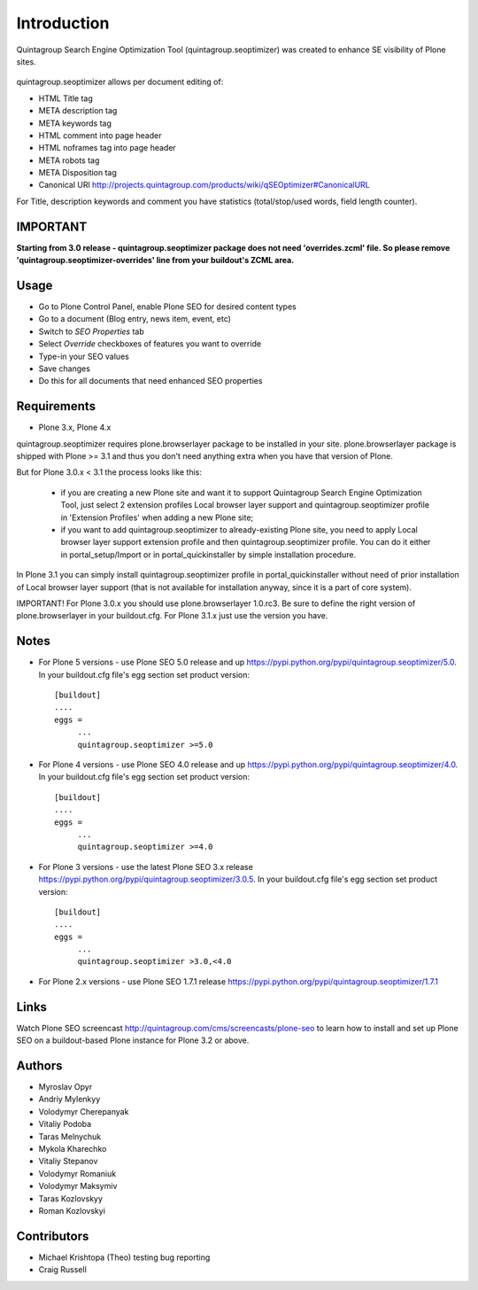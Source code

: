 Introduction
============

Quintagroup Search Engine Optimization Tool (quintagroup.seoptimizer)
was created to enhance SE visibility of Plone sites.

.. figure:: http://quintagroup.com/services/plone-development/products/qSEOptimizer/plone-seo.png

.. image:: https://travis-ci.org/quintagroup/quintagroup.seoptimizer.png
	:target: https://travis-ci.org/quintagroup/quintagroup.seoptimizer

.. image:: https://coveralls.io/repos/quintagroup/quintagroup.seoptimizer/badge.png
	:target: https://coveralls.io/r/quintagroup/quintagroup.seoptimizer

quintagroup.seoptimizer allows per document editing of:

* HTML Title tag
* META description tag
* META keywords tag
* HTML comment into page header
* HTML noframes tag into page header
* META robots tag
* META Disposition tag
* Canonical URl http://projects.quintagroup.com/products/wiki/qSEOptimizer#CanonicalURL

For Title, description keywords and comment you have statistics (total/stop/used words, field length counter).

IMPORTANT
---------

**Starting from 3.0 release - quintagroup.seoptimizer package does not need 'overrides.zcml' file. So please remove 'quintagroup.seoptimizer-overrides' line from your buildout's ZCML area.**
  
Usage
-----

* Go to Plone Control Panel, enable Plone SEO for desired content types

* Go to a document (Blog entry, news item, event, etc)

* Switch to *SEO Properties* tab

* Select *Override* checkboxes of features you want to override

* Type-in your SEO values

* Save changes

* Do this for all documents that need enhanced SEO properties


Requirements
------------

* Plone 3.x, Plone 4.x

quintagroup.seoptimizer requires plone.browserlayer package to be installed in your site. plone.browserlayer package is shipped with Plone >= 3.1 and thus you don't need anything extra when you have that version of Plone.

But for Plone 3.0.x < 3.1 the process looks like this:

    * if you are creating a new Plone site and want it to support Quintagroup Search Engine Optimization Tool, just select 2 extension profiles Local browser layer support and quintagroup.seoptimizer profile in 'Extension Profiles' when adding a new Plone site;
    * if you want to add quintagroup.seoptimizer to already-existing Plone site, you need to apply Local browser layer support extension profile and then quintagroup.seoptimizer profile. You can do it either in  portal_setup/Import or in portal_quickinstaller by simple installation procedure.

In Plone 3.1 you can simply install quintagroup.seoptimizer profile in portal_quickinstaller without need of prior installation of Local browser layer support (that is not available for installation anyway, since it is a part of core system).

IMPORTANT! For Plone 3.0.x you should use plone.browserlayer 1.0.rc3. Be sure to define the right version of plone.browserlayer in your buildout.cfg. For Plone 3.1.x just use the version you have.


Notes
-----

* For Plone 5 versions - use Plone SEO 5.0 release and up https://pypi.python.org/pypi/quintagroup.seoptimizer/5.0. In your buildout.cfg file's egg section set product version::

   [buildout]
   ....
   eggs =
        ...
        quintagroup.seoptimizer >=5.0

* For Plone 4 versions - use Plone SEO 4.0 release and up https://pypi.python.org/pypi/quintagroup.seoptimizer/4.0. In your buildout.cfg file's egg section set product version::

   [buildout]
   ....
   eggs =
        ...
        quintagroup.seoptimizer >=4.0

* For Plone 3 versions - use the latest Plone SEO 3.x release https://pypi.python.org/pypi/quintagroup.seoptimizer/3.0.5. In your buildout.cfg file's egg section set product version::

   [buildout]
   ....
   eggs =
        ...
        quintagroup.seoptimizer >3.0,<4.0


* For Plone 2.x versions - use Plone SEO 1.7.1  release https://pypi.python.org/pypi/quintagroup.seoptimizer/1.7.1


Links
-----

Watch Plone SEO screencast http://quintagroup.com/cms/screencasts/plone-seo to learn how to install and set up Plone SEO on a buildout-based Plone instance for Plone 3.2 or above.

Authors
-------

* Myroslav Opyr
* Andriy Mylenkyy
* Volodymyr Cherepanyak
* Vitaliy Podoba
* Taras Melnychuk
* Mykola Kharechko
* Vitaliy Stepanov
* Volodymyr Romaniuk
* Volodymyr Maksymiv
* Taras Kozlovskyy
* Roman Kozlovskyi

Contributors
------------

* Michael Krishtopa (Theo) testing bug reporting
* Craig Russell

